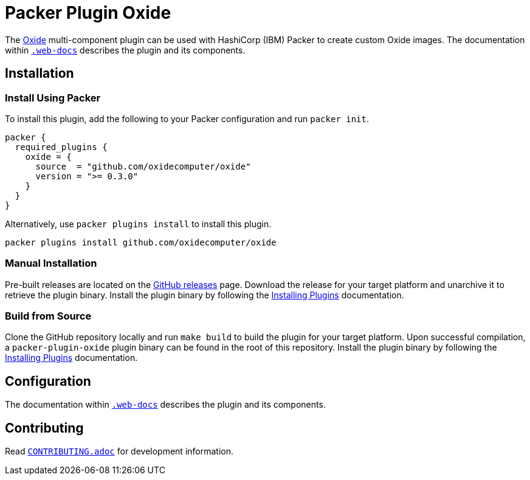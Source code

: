 = Packer Plugin Oxide

The https://oxide.computer[Oxide] multi-component plugin can be used with
HashiCorp (IBM) Packer to create custom Oxide images. The documentation within
link:.web-docs[`.web-docs`] describes the plugin and its components.

== Installation

=== Install Using Packer

To install this plugin, add the following to your Packer configuration and run
`packer init`.

[source,hcl]
----
packer {
  required_plugins {
    oxide = {
      source  = "github.com/oxidecomputer/oxide"
      version = ">= 0.3.0"
    }
  }
}
----

Alternatively, use `packer plugins install` to install this plugin.

[source,sh]
----
packer plugins install github.com/oxidecomputer/oxide
----

=== Manual Installation

Pre-built releases are located on the
https://github.com/oxidecomputer/packer-plugin-oxide/releases[GitHub
releases] page. Download the release for your target platform and unarchive
it to retrieve the plugin binary. Install the plugin binary by following the
https://developer.hashicorp.com/packer/docs/plugins/install[Installing Plugins]
documentation.

=== Build from Source

Clone the GitHub repository locally and run `make build` to build
the plugin for your target platform. Upon successful compilation,
a `packer-plugin-oxide` plugin binary can be found in the root
of this repository. Install the plugin binary by following the
https://developer.hashicorp.com/packer/docs/plugins/install[Installing Plugins]
documentation.

== Configuration

The documentation within link:.web-docs[`.web-docs`] describes the plugin and
its components.

== Contributing

Read link:CONTRIBUTING.adoc[`CONTRIBUTING.adoc`] for development information.
